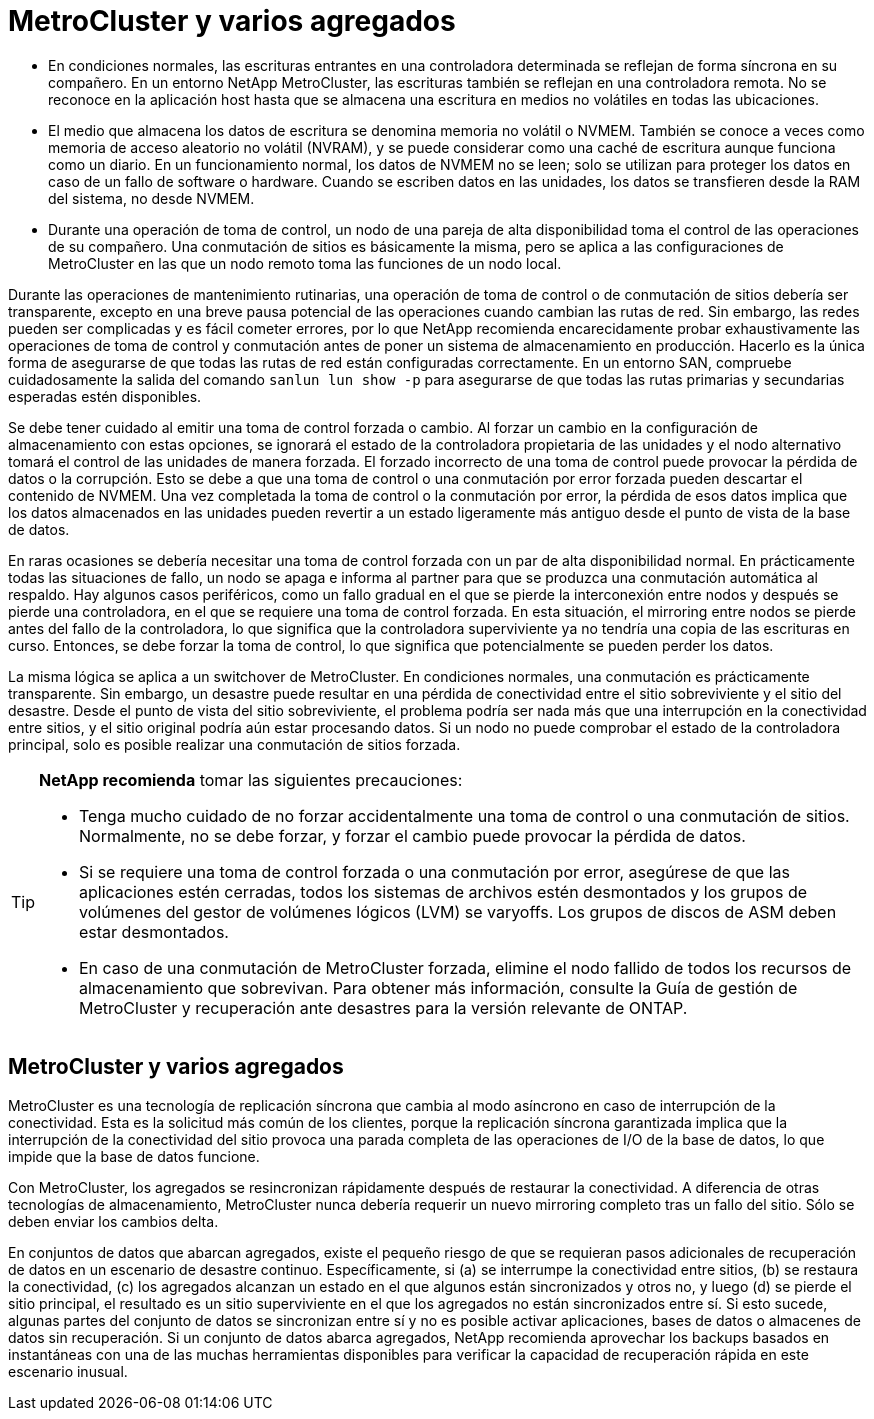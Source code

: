 = MetroCluster y varios agregados
:allow-uri-read: 


* En condiciones normales, las escrituras entrantes en una controladora determinada se reflejan de forma síncrona en su compañero. En un entorno NetApp MetroCluster, las escrituras también se reflejan en una controladora remota. No se reconoce en la aplicación host hasta que se almacena una escritura en medios no volátiles en todas las ubicaciones.
* El medio que almacena los datos de escritura se denomina memoria no volátil o NVMEM. También se conoce a veces como memoria de acceso aleatorio no volátil (NVRAM), y se puede considerar como una caché de escritura aunque funciona como un diario. En un funcionamiento normal, los datos de NVMEM no se leen; solo se utilizan para proteger los datos en caso de un fallo de software o hardware. Cuando se escriben datos en las unidades, los datos se transfieren desde la RAM del sistema, no desde NVMEM.
* Durante una operación de toma de control, un nodo de una pareja de alta disponibilidad toma el control de las operaciones de su compañero. Una conmutación de sitios es básicamente la misma, pero se aplica a las configuraciones de MetroCluster en las que un nodo remoto toma las funciones de un nodo local.


Durante las operaciones de mantenimiento rutinarias, una operación de toma de control o de conmutación de sitios debería ser transparente, excepto en una breve pausa potencial de las operaciones cuando cambian las rutas de red. Sin embargo, las redes pueden ser complicadas y es fácil cometer errores, por lo que NetApp recomienda encarecidamente probar exhaustivamente las operaciones de toma de control y conmutación antes de poner un sistema de almacenamiento en producción. Hacerlo es la única forma de asegurarse de que todas las rutas de red están configuradas correctamente. En un entorno SAN, compruebe cuidadosamente la salida del comando `sanlun lun show -p` para asegurarse de que todas las rutas primarias y secundarias esperadas estén disponibles.

Se debe tener cuidado al emitir una toma de control forzada o cambio. Al forzar un cambio en la configuración de almacenamiento con estas opciones, se ignorará el estado de la controladora propietaria de las unidades y el nodo alternativo tomará el control de las unidades de manera forzada. El forzado incorrecto de una toma de control puede provocar la pérdida de datos o la corrupción. Esto se debe a que una toma de control o una conmutación por error forzada pueden descartar el contenido de NVMEM. Una vez completada la toma de control o la conmutación por error, la pérdida de esos datos implica que los datos almacenados en las unidades pueden revertir a un estado ligeramente más antiguo desde el punto de vista de la base de datos.

En raras ocasiones se debería necesitar una toma de control forzada con un par de alta disponibilidad normal. En prácticamente todas las situaciones de fallo, un nodo se apaga e informa al partner para que se produzca una conmutación automática al respaldo. Hay algunos casos periféricos, como un fallo gradual en el que se pierde la interconexión entre nodos y después se pierde una controladora, en el que se requiere una toma de control forzada. En esta situación, el mirroring entre nodos se pierde antes del fallo de la controladora, lo que significa que la controladora superviviente ya no tendría una copia de las escrituras en curso. Entonces, se debe forzar la toma de control, lo que significa que potencialmente se pueden perder los datos.

La misma lógica se aplica a un switchover de MetroCluster. En condiciones normales, una conmutación es prácticamente transparente. Sin embargo, un desastre puede resultar en una pérdida de conectividad entre el sitio sobreviviente y el sitio del desastre. Desde el punto de vista del sitio sobreviviente, el problema podría ser nada más que una interrupción en la conectividad entre sitios, y el sitio original podría aún estar procesando datos. Si un nodo no puede comprobar el estado de la controladora principal, solo es posible realizar una conmutación de sitios forzada.

[TIP]
====
*NetApp recomienda* tomar las siguientes precauciones:

* Tenga mucho cuidado de no forzar accidentalmente una toma de control o una conmutación de sitios. Normalmente, no se debe forzar, y forzar el cambio puede provocar la pérdida de datos.
* Si se requiere una toma de control forzada o una conmutación por error, asegúrese de que las aplicaciones estén cerradas, todos los sistemas de archivos estén desmontados y los grupos de volúmenes del gestor de volúmenes lógicos (LVM) se varyoffs. Los grupos de discos de ASM deben estar desmontados.
* En caso de una conmutación de MetroCluster forzada, elimine el nodo fallido de todos los recursos de almacenamiento que sobrevivan. Para obtener más información, consulte la Guía de gestión de MetroCluster y recuperación ante desastres para la versión relevante de ONTAP.


====


== MetroCluster y varios agregados

MetroCluster es una tecnología de replicación síncrona que cambia al modo asíncrono en caso de interrupción de la conectividad. Esta es la solicitud más común de los clientes, porque la replicación síncrona garantizada implica que la interrupción de la conectividad del sitio provoca una parada completa de las operaciones de I/O de la base de datos, lo que impide que la base de datos funcione.

Con MetroCluster, los agregados se resincronizan rápidamente después de restaurar la conectividad. A diferencia de otras tecnologías de almacenamiento, MetroCluster nunca debería requerir un nuevo mirroring completo tras un fallo del sitio. Sólo se deben enviar los cambios delta.

En conjuntos de datos que abarcan agregados, existe el pequeño riesgo de que se requieran pasos adicionales de recuperación de datos en un escenario de desastre continuo. Específicamente, si (a) se interrumpe la conectividad entre sitios, (b) se restaura la conectividad, (c) los agregados alcanzan un estado en el que algunos están sincronizados y otros no, y luego (d) se pierde el sitio principal, el resultado es un sitio superviviente en el que los agregados no están sincronizados entre sí. Si esto sucede, algunas partes del conjunto de datos se sincronizan entre sí y no es posible activar aplicaciones, bases de datos o almacenes de datos sin recuperación. Si un conjunto de datos abarca agregados, NetApp recomienda aprovechar los backups basados en instantáneas con una de las muchas herramientas disponibles para verificar la capacidad de recuperación rápida en este escenario inusual.
